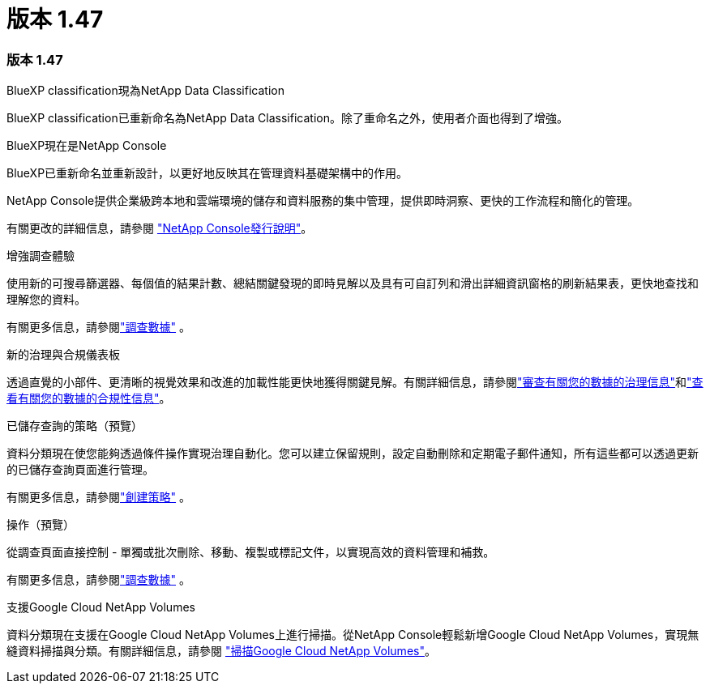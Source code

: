 = 版本 1.47
:allow-uri-read: 




=== 版本 1.47

.BlueXP classification現為NetApp Data Classification
BlueXP classification已重新命名為NetApp Data Classification。除了重命名之外，使用者介面也得到了增強。

.BlueXP現在是NetApp Console
BlueXP已重新命名並重新設計，以更好地反映其在管理資料基礎架構中的作用。

NetApp Console提供企業級跨本地和雲端環境的儲存和資料服務的集中管理，提供即時洞察、更快的工作流程和簡化的管理。

有關更改的詳細信息，請參閱 https://docs.netapp.com/us-en/console-relnotes/index.html["NetApp Console發行說明"]。

.增強調查體驗
使用新的可搜尋篩選器、每個值的結果計數、總結關鍵發現的即時見解以及具有可自訂列和滑出詳細資訊窗格的刷新結果表，更快地查找和理解您的資料。

有關更多信息，請參閱link:https://docs.netapp.com/us-en/data-services-data-classification/task-investigate-data.html#view-file-metada["調查數據"] 。

.新的治理與合規儀表板
透過直覺的小部件、更清晰的視覺效果和改進的加載性能更快地獲得關鍵見解。有關詳細信息，請參閱link:https://docs.netapp.com/us-en/data-services-data-classification//task-controlling-governance-data.html["審查有關您的數據的治理信息"]和link:https://docs.netapp.com/us-en/data-services-data-classification/task-controlling-private-data.html["查看有關您的數據的合規性信息"]。

.已儲存查詢的策略（預覽）
資料分類現在使您能夠透過條件操作實現治理自動化。您可以建立保留規則，設定自動刪除和定期電子郵件通知，所有這些都可以透過更新的已儲存查詢頁面進行管理。

有關更多信息，請參閱link:https://docs.netapp.com/us-en/data-services-data-classification/task-using-policies.html["創建策略"] 。

.操作（預覽）
從調查頁面直接控制 - 單獨或批次刪除、移動、複製或標記文件，以實現高效的資料管理和補救。

有關更多信息，請參閱link:https://docs.netapp.com/us-en/data-services-data-classification/task-investigate-data.html#view-file-metada["調查數據"] 。

.支援Google Cloud NetApp Volumes
資料分類現在支援在Google Cloud NetApp Volumes上進行掃描。從NetApp Console輕鬆新增Google Cloud NetApp Volumes，實現無縫資料掃描與分類。有關詳細信息，請參閱 link:https://docs.netapp.com/us-en/data-services-data-classification/task-scan-google-cloud.html["掃描Google Cloud NetApp Volumes"^]。
